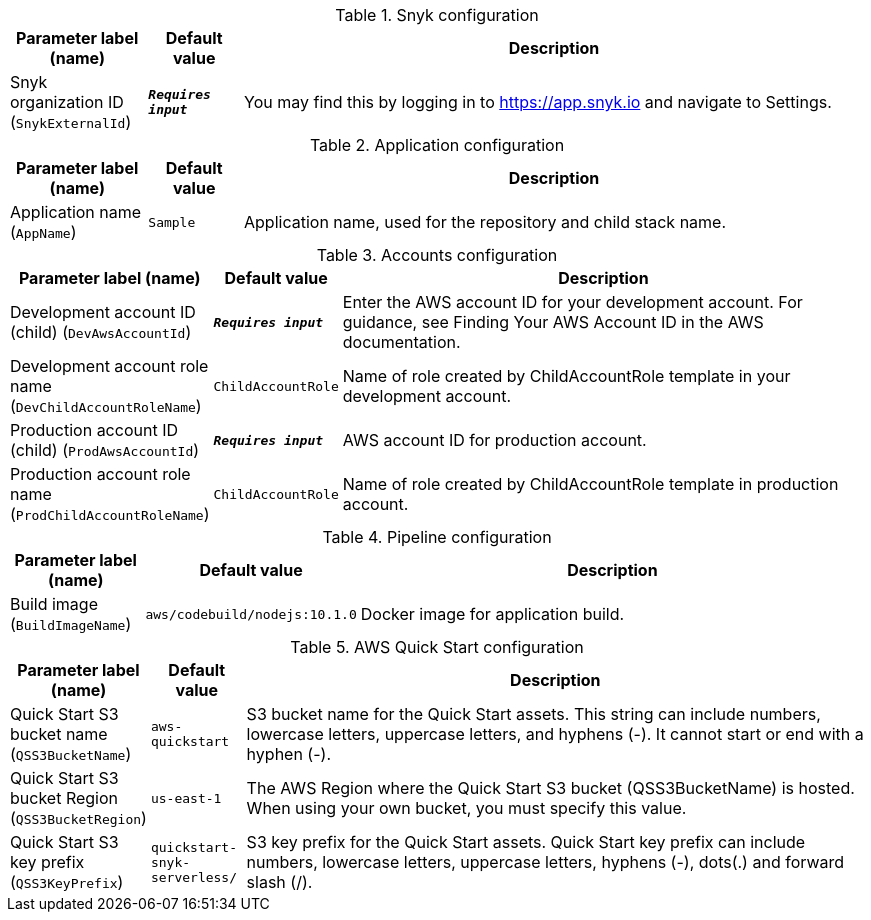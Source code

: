 
.Snyk configuration
[width="100%",cols="16%,11%,73%",options="header",]
|===
|Parameter label (name) |Default value|Description|Snyk organization ID
(`SnykExternalId`)|`**__Requires input__**`|You may find this by logging in to https://app.snyk.io and navigate to Settings.
|===
.Application configuration
[width="100%",cols="16%,11%,73%",options="header",]
|===
|Parameter label (name) |Default value|Description|Application name
(`AppName`)|`Sample`|Application name, used for the repository and child stack name.
|===
.Accounts configuration
[width="100%",cols="16%,11%,73%",options="header",]
|===
|Parameter label (name) |Default value|Description|Development account ID (child)
(`DevAwsAccountId`)|`**__Requires input__**`|Enter the AWS account ID for your development account. For guidance, see Finding Your AWS Account ID in the AWS documentation.|Development account role name
(`DevChildAccountRoleName`)|`ChildAccountRole`|Name of role created by ChildAccountRole template in your development account.|Production account ID (child)
(`ProdAwsAccountId`)|`**__Requires input__**`|AWS account ID for production account.|Production account role name
(`ProdChildAccountRoleName`)|`ChildAccountRole`|Name of role created by ChildAccountRole template in production account.
|===
.Pipeline configuration
[width="100%",cols="16%,11%,73%",options="header",]
|===
|Parameter label (name) |Default value|Description|Build image
(`BuildImageName`)|`aws/codebuild/nodejs:10.1.0`|Docker image for application build.
|===
.AWS Quick Start configuration
[width="100%",cols="16%,11%,73%",options="header",]
|===
|Parameter label (name) |Default value|Description|Quick Start S3 bucket name
(`QSS3BucketName`)|`aws-quickstart`|S3 bucket name for the Quick Start assets. This string can include numbers, lowercase letters, uppercase letters, and hyphens (-). It cannot start or end with a hyphen (-).|Quick Start S3 bucket Region
(`QSS3BucketRegion`)|`us-east-1`|The AWS Region where the Quick Start S3 bucket (QSS3BucketName) is hosted. When using your own bucket, you must specify this value.|Quick Start S3 key prefix
(`QSS3KeyPrefix`)|`quickstart-snyk-serverless/`|S3 key prefix for the Quick Start assets. Quick Start key prefix can include numbers, lowercase letters, uppercase letters, hyphens (-), dots(.) and forward slash (/).
|===